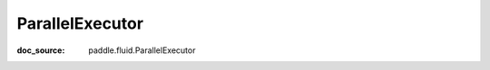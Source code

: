 .. _cn_api_static_cn_ParallelExecutor:

ParallelExecutor
------------------------------
:doc_source: paddle.fluid.ParallelExecutor